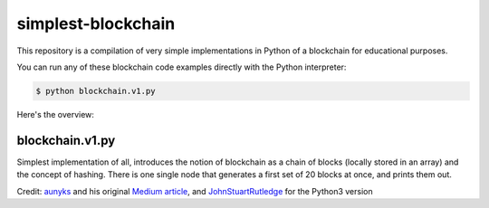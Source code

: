 simplest-blockchain
===================

This repository is a compilation of very simple implementations in Python of a 
blockchain for educational purposes. 

You can run any of these blockchain code examples directly with the Python 
interpreter:

.. code:: bash

	$ python blockchain.v1.py

Here's the overview:

blockchain.v1.py
~~~~~~~~~~~~~~~~

Simplest implementation of all, introduces the notion of blockchain as a chain 
of blocks (locally stored in an array) and the concept of hashing. There is one 
single node that generates a first set of 20 blocks at once, and prints them 
out. 

Credit: `aunyks <https://gist.github.com/aunyks>`_ and his original 
`Medium article <https://medium.com/crypto-currently/lets-build-the-tiniest-blockchain-e70965a248b>`_, 
and `JohnStuartRutledge <https://gist.github.com/JohnStuartRutledge>`_ for the 
Python3 version

